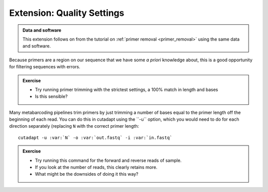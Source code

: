 .. _quality_settings: 

================================
Extension: Quality Settings
================================

.. admonition:: Data and software
	:class: green
	
	This extension follows on from the tutorial on :ref:`primer removal <primer_removal>` using the same data and software.

Because primers are a region on our sequence that we have some *a priori* knowledge about, this is a good opportunity for filtering sequences with errors.

.. admonition:: Exercise

	* Try running primer trimming with the strictest settings, a 100% match in length and bases
	* Is this sensible?

Many metabarcoding pipelines trim primers by just trimming a number of bases equal to the primer length off the beginning of each read. You can do this in cutadapt using the ​``-u`` ​option, which you would need to do for each direction separately (replacing ``N`` with the correct primer length:

.. parsed-literal::

	cutadapt -u :var:`N` -o :var:`out.fastq` -i :var:`in.fastq`

.. admonition:: Exercise

	* Try running this command for the forward and reverse reads of sample.
	* If you look at the number of reads, this clearly retains more. 
	* What might be the downsides of doing it this way?
